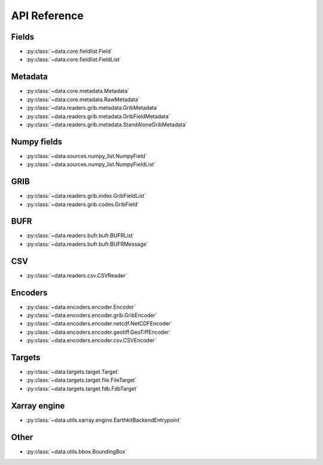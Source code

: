 
.. _api:

API Reference
/////////////////


Fields
-------

- :py:class:`~data.core.fieldlist.Field`
- :py:class:`~data.core.fieldlist.FieldList`


Metadata
----------

- :py:class:`~data.core.metadata.Metadata`
- :py:class:`~data.core.metadata.RawMetadata`
- :py:class:`~data.readers.grib.metadata.GribMetadata`
- :py:class:`~data.readers.grib.metadata.GribFieldMetadata`
- :py:class:`~data.readers.grib.metadata.StandAloneGribMetadata`

Numpy fields
---------------
- :py:class:`~data.sources.numpy_list.NumpyField`
- :py:class:`~data.sources.numpy_list.NumpyFieldList`

GRIB
-------

- :py:class:`~data.readers.grib.index.GribFieldList`
- :py:class:`~data.readers.grib.codes.GribField`

BUFR
-----

- :py:class:`~data.readers.bufr.bufr.BUFRList`
- :py:class:`~data.readers.bufr.bufr.BUFRMessage`

CSV
----

- :py:class:`~data.readers.csv.CSVReader`


Encoders
---------

- :py:class:`~data.encoders.encoder.Encoder`
- :py:class:`~data.encoders.encoder.grib.GribEncoder`
- :py:class:`~data.encoders.encoder.netcdf.NetCDFEncoder`
- :py:class:`~data.encoders.encoder.geotiff.GeoTiffEncoder`
- :py:class:`~data.encoders.encoder.csv.CSVEncoder`


Targets
---------

- :py:class:`~data.targets.target.Target`
- :py:class:`~data.targets.target.file.FileTarget`
- :py:class:`~data.targets.target.fdb.FdbTarget`

Xarray engine
--------------
- :py:class:`~data.utils.xarray.engine.EarthkitBackendEntrypoint`

Other
--------

- :py:class:`~data.utils.bbox.BoundingBox`
